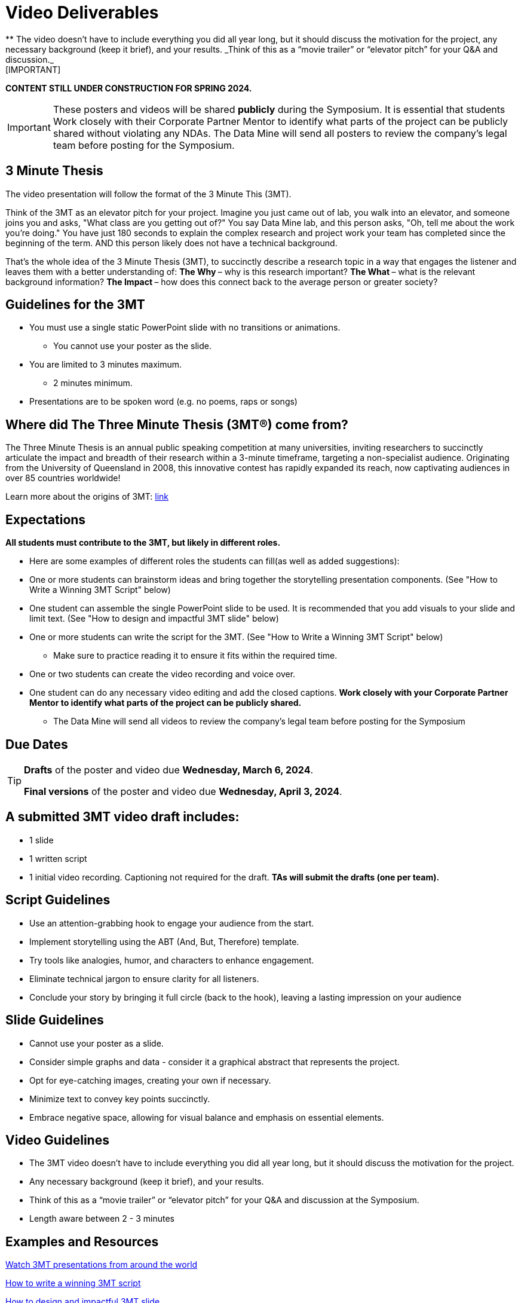 = Video Deliverables 
** The video doesn’t have to include everything you did all year long, but it should discuss the motivation for the project, any necessary background (keep it brief), and your results. _Think of this as a “movie trailer” or “elevator pitch” for your Q&A and discussion._ 
[IMPORTANT]
====
*CONTENT STILL UNDER CONSTRUCTION FOR SPRING 2024.*
====

[IMPORTANT]
====
These posters and videos will be shared *publicly* during the Symposium. It is essential that students Work closely with their Corporate Partner Mentor to identify what parts of the project can be publicly shared without violating any NDAs. The Data Mine will send all posters to review the company's legal team before posting for the Symposium. 
====

== 3 Minute Thesis

The video presentation will follow the format of the 3 Minute This (3MT). 

Think of the 3MT as an elevator pitch for your project. Imagine you just came out of lab, you walk into an elevator, and someone joins you and asks, "What class are you getting out of?" You say Data Mine lab, and this person asks, "Oh, tell me about the work you're doing."  You have just 180 seconds to explain the complex research and project work your team has completed since the beginning of the term. AND this person likely does not have a technical background. 

That's the whole idea of the 3 Minute Thesis (3MT), to succinctly describe a research topic in a way that engages the listener and leaves them with a better understanding of:
** The Why ** – why is this research important?
** The What ** – what is the relevant background information?
** The Impact ** – how does this connect back to the average person or greater society? 

== Guidelines for the 3MT

* You must use a single static PowerPoint slide with no transitions or animations.
** You cannot use your poster as the slide.
* You are limited to 3 minutes maximum.
** 2 minutes minimum.
* Presentations are to be spoken word (e.g. no poems, raps or songs)

== Where did The Three Minute Thesis (3MT(R)) come from?

The Three Minute Thesis is an annual public speaking competition at many universities, inviting researchers to succinctly articulate the impact and breadth of their research within a 3-minute timeframe, targeting a non-specialist audience. Originating from the University of Queensland in 2008, this innovative contest has rapidly expanded its reach, now captivating audiences in over 85 countries worldwide!

Learn more about the origins of 3MT: https://threeminutethesis.uq.edu.au/home[link]

== Expectations

*All students must contribute to the 3MT, but likely in different roles.*

* Here are some examples of different roles the students can fill(as well as added suggestions): 

* One or more students can brainstorm ideas and bring together the storytelling presentation components. (See "How to Write a Winning 3MT Script" below)
* One student can assemble the single PowerPoint slide to be used. It is recommended that you add visuals to your slide and limit text. (See "How to design and impactful 3MT slide" below)
* One or more students can write the script for the 3MT. (See "How to Write a Winning 3MT Script" below)
** Make sure to practice reading it to ensure it fits within the required time.
* One or two students can create the video recording and voice over.
* One student can do any necessary video editing and add the closed captions.
*Work closely with your Corporate Partner Mentor to identify what parts of the project can be publicly shared.*
** The Data Mine will send all videos to review the company’s legal team before posting for the Symposium

== Due Dates

[TIP]
====
*Drafts* of the poster and video due *Wednesday, March 6, 2024*. 

*Final versions* of the poster and video due *Wednesday, April 3, 2024*.

====

== A submitted 3MT video draft includes:
* 1 slide
* 1 written script
* 1 initial video recording. Captioning not required for the draft.
**TAs will submit the drafts (one per team).**

== Script Guidelines
* Use an attention-grabbing hook to engage your audience from the start.
* Implement storytelling using the ABT (And, But, Therefore) template.
* Try tools like analogies, humor, and characters to enhance engagement.
* Eliminate technical jargon to ensure clarity for all listeners.
* Conclude your story by bringing it full circle (back to the hook), leaving a lasting impression on your audience

== Slide Guidelines
* Cannot  use your poster as a slide. 
* Consider simple graphs and data - consider it a graphical abstract that represents the project. 
* Opt for eye-catching images, creating your own if necessary.
* Minimize text to convey key points succinctly.
* Embrace negative space, allowing for visual balance and emphasis on essential elements.

== Video Guidelines
* The 3MT video doesn’t have to include everything you did all year long, but it should discuss the motivation for the project.
* Any necessary background (keep it brief), and your results.
* Think of this as a “movie trailer” or “elevator pitch” for your Q&A and discussion at the Symposium.
* Length aware between 2 - 3 minutes

== Examples and Resources

https://threeminutethesis.uq.edu.au/watch-3mt[Watch 3MT presentations from around the world]

https://www.animateyour.science/post/how-to-write-a-winning-3mt-script[How to write a winning 3MT script]

https://www.animateyour.science/post/how-to-design-an-impactful-3mt-slide-with-examples[How to design and impactful 3MT slide]

https://www.animateyour.science/post/how-to-deliver-an-award-winning-3mt-presentation[How to deliver an award-winning 3MT presentation] 

https://www.animateyour.science/post/tell-them-a-story-how-to-avoid-the-standard-boring-presentation[Tell Them a Story: How to Avoid the Standard Boring Presentation]

== Record your video

There are a variety of ways to create your video recording. Here are some options:

* Record link:https://support.office.com/en-us/article/record-a-slide-show-with-narration-and-slide-timings-0b9502c6-5f6c-40ae-b1e7-e47d8741161c[audio for each slide] and link:https://support.office.com/en-us/article/turn-your-presentation-into-a-video-c140551f-cb37-4818-b5d4-3e30815c3e83[export the PowerPoint as a video].
** This works exceptionally well and is very simple. If you have an app demonstration, you
can use a screen recording tool above to make two separate videos (PowerPoint and
demo) or stitch them together in an editor.
* Record your entire screen or selected portion of your screen link:https://support.apple.com/en-us/HT208721[on your Mac].
* Record your screen in link:https://www.pcmag.com/how-to/how-to-capture-video-clips-in-windows-10[Windows 10].
* Record using link:https://obsproject.com/[OBS Studio] which is free for Windows, Mac, and Linux
* Record using link:https://www.apowersoft.com/free-online-screen-recorder?__c=1[Apowersoft] which is an in-browser tool for free
* Record your screen on your link:https://support.apple.com/en-us/HT207935[iPad].
* [_Only recommended if multiple people will be talking in the video and option 1 above does not seem to work_] Share your screen and record in Zoom.  https://purdue-edu.zoom.us/

== Edit your video 

* Edit your video on an as-needed basis.
* This could mean putting two audio recordings into one video or cropping out a mistake.
* link:https://www.apple.com/imovie/[iMovie] for Macs
* link:https://www.shotcut.org/[Shotcut] is free for Mac/Windows/Linux

== Upload your video 


1.  Go to youtube.com and click on the *Camera > Upload Video*. You have to be signed into your account.
+
--
image::symposium_YT_upload.jpg[Our image, width=792, height=500, loading=lazy, title="Screenshot of uploading a video in YouTube."]
--
+
2. Upload your video. There are link:https://support.google.com/youtube/answer/57407?co=GENIE.Platform%3DDesktop&hl=en[lots of tutorials online] on how to upload a video to YouTube. *The most important part is to make your video Unlisted so it is not searchable.*
+
--
image::symposium_YT_unlisted.jpg[Our image, width=792, height=500, loading=lazy, title="Screenshot of listing video as "Unlisted" in YouTube."] 
--
+

  

==  Add ADA Closed Captions

* You are required to add closed captioning to your video on YouTube. 
* CC’s should be added to the draft and final video
* YouTube will automatically generate Closed Captions which makes this step easy. However, you MUST edit them for punctuation, capitalization, and any spelling or interpretation errors. 
* This link:https://www.instruction.uh.edu/knowledgebase/how-to-generate-automatic-captions-in-youtube-video/[link] is a great resource with tutorials on how to add and edit automatic captions on YouTube. 
* Below is an example of the auto captions that were generated for a test video. Click _Edit_ to add punctuation and make changes.  

image::symposium_CC.jpg[Our image, width=792, height=500, loading=lazy, title="Screenshot of editing auto captions in YouTube."]


=== ADA Closed Caption Guidelines[[cc_guidelines]]

* Include no more than 32 characters per line.
* One to three lines of text appear onscreen, display for three to seven seconds, and then are replaced by the next caption.
* Captions are available throughout the entire video, even when there is no speaking.
* Time captions to synchronize with the audio.
* Require the use of upper and lowercase letters.
* Use a font similar to Helvetica medium.
* Captions should be accessible and readily available to those who need or want them.
* Captions should appear onscreen long enough to be read.
* Speakers should be identified when more than one person is onscreen or when the speaker is not visible.
* Spelling is correct.
* Words should be verbatim when time allows or as close as possible in other situations.
* All words are captioned, regardless of language or dialect.
* Punctuation is used to clarify meaning.
* Add music or other descriptions inside brackets such as [music] or [laughter].
* Indicate when no narration is present and describe any relevant sound effects.
* Use of slang and accent is preserved and identified.

== Rubric

The video rubric follows the same criteria as the poster rubric. In addition, The video rubric includes criteria about the speaker, the flow, and closed captioning. Video slides should be mostly bullet points and figures. Students should be speaking about the details of the project, *not just read from the slides.*

[cols="^,^,^,^,^"]
|===
| *Category* | *Needs Significant Improvement (60%)* | *Needs Improvement (75%)* | *Meets Expectations (90%)* | *Exceeds Expectations (100%)*

| *Description of research purpose, conclusions, outcomes, and impact of project work*
| The team did not provide details about the research purpose, conclusions, outcomes, and impact of project work
| The team provides minimal detail on their research purpose, conclusions, outcomes, and impact of project work.
| The team provides great details about research purpose, conclusions, outcomes, and impact of project work.
| The team provides an easy-to-understand and thorough description of research purpose, conclusions, outcomes, and impact of project work.

| *Description of research strategy/design and the results/findings*
| The team did not provide details about the research strategy/design and the results/findings.
| The results are unclear. The team didn’t explain how the research strategy/design and the results/findings were used.
| The team mentions the research strategy/design and the results/findings of the project. Details may be unclear.
| The team provides precise details on the research strategy/design and the results/findings of the project.

| *Ideas logically built each other and examples used*
| Ideas presented are not easy to follow and no examples were used.
| Ideas presented are able to be followed, but confusing. Examples were used, but not effectively.
| Ideas presented are good and related to the project. Examples were effectively used to tell the story of the project work.
| Ideas presented are compelling and built an easy-to-follow story of the project work. Examples are intriguing and enhance listeners' understanding.

| *Background information in an engaging meaningful manner*
| Key terms were not defined, and background information confusing.
| Key terms were not defined, and background information was not provided where useful.
| Key terms were defined, and background information was provided where useful.
| Key terms were defined, and background information was provided where useful in a way that was engaging and memorable.

| *Presented using non-technical language*
| Unclear or confusing way to explain the research in jargon-free language appropriate to a non-specialist audience.
| The presenter did not explain the research in jargon-free language appropriate to a non-specialist audience.
| The presenter explained the research in jargon-free language appropriate to a non-specialist audience.
| The presenter explained the research in jargon-free language appropriate to a non-specialist audience in a way that was engaging and memorable.

| *Use of one PowerPoint slide*
| Did not use a single PowerPoint slide.
| The PowerPoint slide did not seem to be related to the project work at all.
| The PowerPoint slide is professionally done and easy to understand how it connects to the project work.
| The PowerPoint slide enhances the story of the project work effectively and captivates the audience.

| *Use of storytelling elements including an intriguing opener, analogies, and closure to bring the story full circle*
| The presentation lacks storytelling elements and design that attract the audience.
| The presentation is poorly designed, confusing, and distracting. Topics are hard to follow, and the work doesn’t appear professional.
| The presentation is professionally done and easy to understand. Flow and storytelling elements need slight improvements.
| The presentation is well thought out and compelling. It’s easy to follow and understand quickly.
|===
